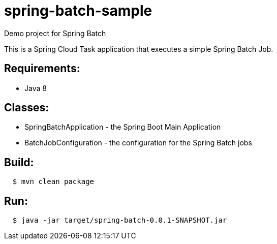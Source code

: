 = spring-batch-sample
Demo project for Spring Batch

This is a Spring Cloud Task application that executes a simple Spring Batch Job.

== Requirements:

* Java 8

== Classes:

* SpringBatchApplication - the Spring Boot Main Application
* BatchJobConfiguration - the configuration for the Spring Batch jobs

== Build:

[source,shell,indent=2]
----
$ mvn clean package
----

== Run:

[source,shell,indent=2]
----
$ java -jar target/spring-batch-0.0.1-SNAPSHOT.jar
----
